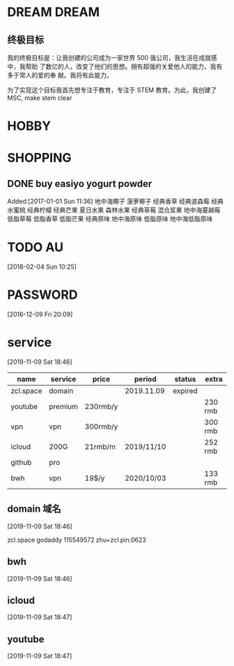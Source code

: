 #+FILETAGS:LIFE
#+PROPERTY: Effort_ALL 0 0:10 0:20 0:30 1:00 2:00 4:00 6:00 8:00
#+COLUMNS: %40ITEM(Task) %17Effort(Estimated Effort){:} %CLOCKSUM

* DREAM                                              :DREAM:
** 终极目标
   我的终极目标是：让我创建的公司成为一家世界 500 强公司，我生活在成就感中，我帮助
   了数亿的人，改变了他们的思想。拥有超强的关爱他人的能力，我有多于常人的爱的奉
   献。我将有此能力。

   为了实现这个目标我首先想专注于教育，专注于 STEM 教育。为此，我创建了 MSC, make
   stem clear

* HOBBY

* SHOPPING
** DONE buy easiyo yogurt powder
   CLOSED: [2017-02-23 Thu 22:08]
   :PROPERTIES:
   :ID:       2b13b8ab-3cca-48f2-9e04-02faeaf0c37a
   :END:
    Added:[2017-01-01 Sun 11:36]
    地中海椰子
    菠萝椰子
    经典香草
    经典波森莓
    经典水蜜桃
    经典柠檬
    经典芒果
    夏日水果
    森林水果
    经典草莓
    混合浆果
    地中海蔓越莓
    低脂草莓
    低脂香草
    低脂芒果
    经典原味
    地中海原味
    低脂原味
    地中海低脂原味
* TODO AU
  :PROPERTIES:
  :ID:       65fa59b9-ba02-4f63-b642-1972f06905d6
  :END:
   [2018-02-04 Sun 10:25]

* PASSWORD
  [2016-12-09 Fri 20:09]
* service
[2019-11-09 Sat 18:46]

| name      | service | price    | period     | status  | extra   |
|-----------+---------+----------+------------+---------+---------|
| zcl.space | domain  |          | 2019.11.09 | expired |         |
| youtube   | premium | 230rmb/y |            |         | 230 rmb |
| vpn       | vpn     | 300rmb/y |            |         | 300 rmb |
| icloud    | 200G    | 21rmb/m  | 2019/11/10 |         | 252 rmb |
| github    | pro     |          |            |         |         |
| bwh       | vpn     | 19$/y    | 2020/10/03 |         | 133 rmb |




** domain 域名
[2019-11-09 Sat 18:46]


zcl.space godaddy 115549572 zhu+zcl pin:0623

** bwh
[2019-11-09 Sat 18:46]

** icloud
[2019-11-09 Sat 18:47]

** youtube
[2019-11-09 Sat 18:47]
